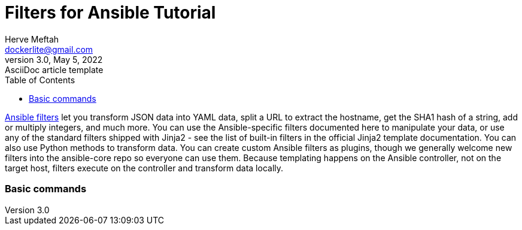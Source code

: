 = Filters for Ansible Tutorial
Herve Meftah <dockerlite@gmail.com>
3.0, May 5, 2022: AsciiDoc article template
:toc:
:icons: font
:url-quickref: https://docs.asciidoctor.org/asciidoc/latest/syntax-quick-reference/

https://docs.ansible.com/ansible/latest/user_guide/playbooks_filters.html[Ansible filters] let you transform JSON data into YAML data, split a URL to extract the hostname, get the SHA1 hash of a string, add or multiply integers, and much more. You can use the Ansible-specific filters documented here to manipulate your data, or use any of the standard filters shipped with Jinja2 - see the list of built-in filters in the official Jinja2 template documentation. You can also use Python methods to transform data. You can create custom Ansible filters as plugins, though we generally welcome new filters into the ansible-core repo so everyone can use them.
Because templating happens on the Ansible controller, not on the target host, filters execute on the controller and transform data locally.

=== Basic commands
